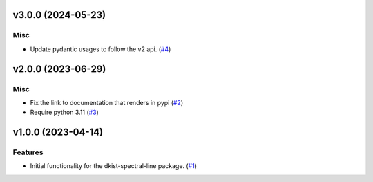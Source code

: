v3.0.0 (2024-05-23)
===================

Misc
----

- Update pydantic usages to follow the v2 api. (`#4 <https://bitbucket.org/dkistdc/dkist-spectral-lines/pull-requests/4>`__)


v2.0.0 (2023-06-29)
===================

Misc
----

- Fix the link to documentation that renders in pypi (`#2 <https://bitbucket.org/dkistdc/dkist-spectral-lines/pull-requests/2>`__)
- Require python 3.11 (`#3 <https://bitbucket.org/dkistdc/dkist-spectral-lines/pull-requests/3>`__)


v1.0.0 (2023-04-14)
===================

Features
--------

- Initial functionality for the dkist-spectral-line package. (`#1 <https://bitbucket.org/dkistdc/dkist-spectral-lines/pull-requests/1>`__)
